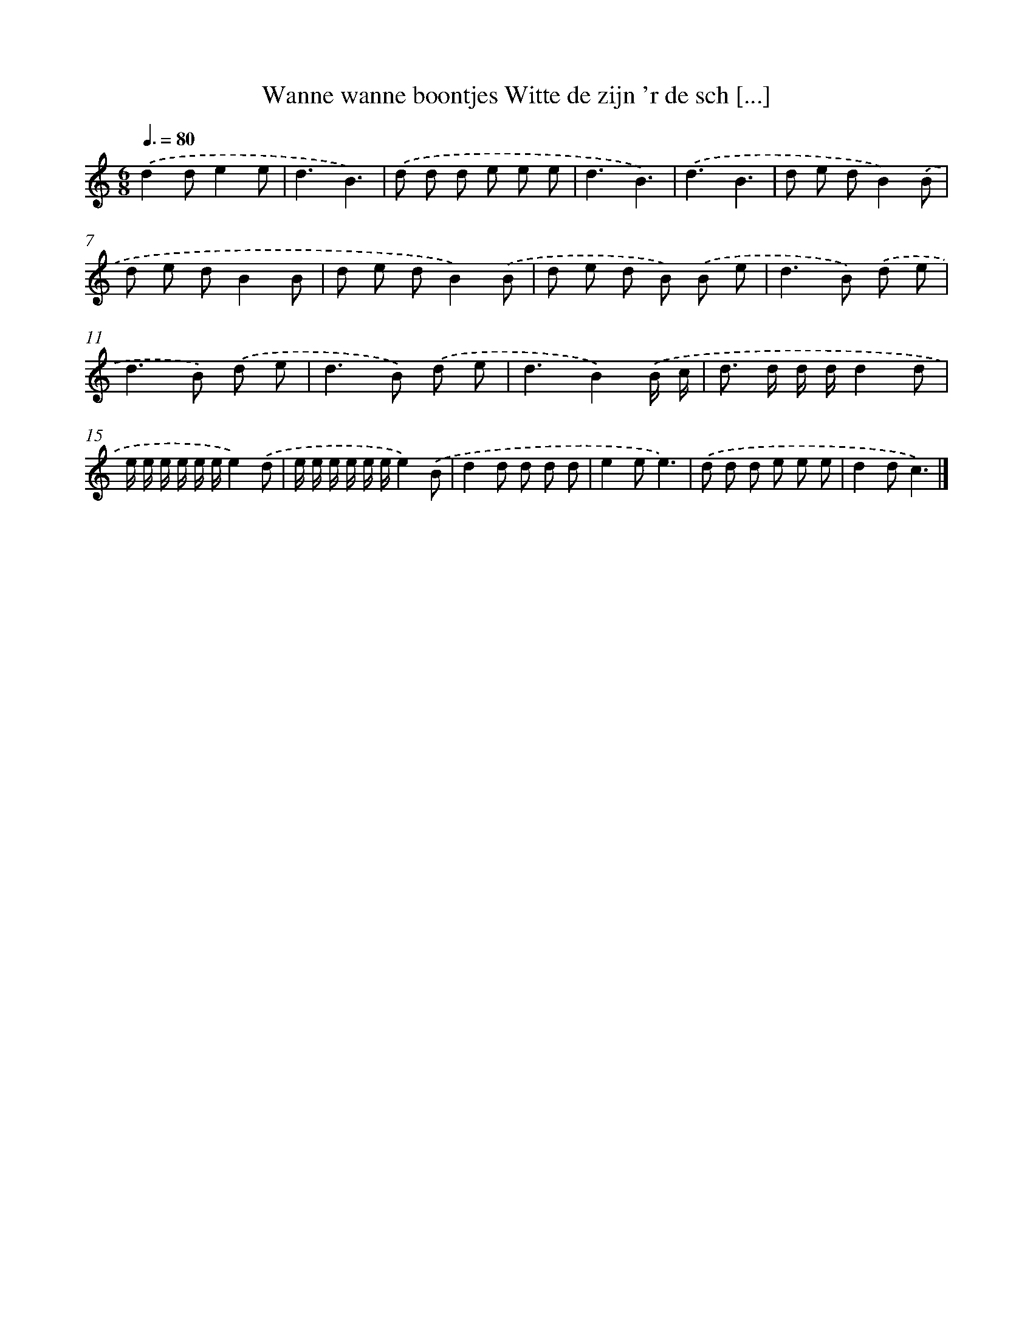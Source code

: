 X: 4043
T: Wanne wanne boontjes Witte de zijn 'r de sch [...]
%%abc-version 2.0
%%abcx-abcm2ps-target-version 5.9.1 (29 Sep 2008)
%%abc-creator hum2abc beta
%%abcx-conversion-date 2018/11/01 14:36:05
%%humdrum-veritas 2724813471
%%humdrum-veritas-data 1631855962
%%continueall 1
%%barnumbers 0
L: 1/8
M: 6/8
Q: 3/8=80
K: C clef=treble
.('d2de2e |
d3B3) |
.('d d d e e e |
d3B3) |
.('d3B3 |
d e dB2).('B |
d e dB2B |
d e dB2).('B |
d e d B) .('B e |
d2>B2) .('d e |
d2>B2) .('d e |
d2>B2) .('d e |
d3B2).('B/ c/ |
d> d d/ d/d2d |
e/ e/ e/ e/ e/ e/e2).('d |
e/ e/ e/ e/ e/ e/e2).('B |
d2d d d d |
e2ee3) |
.('d d d e e e |
d2dc3) |]
